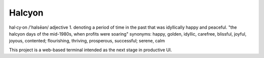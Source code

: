 Halcyon
=======
hal·cy·on
/'halsēən/
adjective
1.
denoting a period of time in the past that was idyllically happy and peaceful.
"the halcyon days of the mid-1980s, when profits were soaring"
synonyms:	happy, golden, idyllic, carefree, blissful, joyful, joyous, contented; flourishing,
thriving, prosperous, successful; serene, calm


This project is a web-based terminal intended as the next stage in productive UI.
